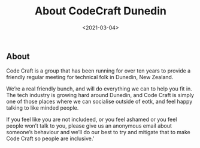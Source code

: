 #+LATEX_HEADER: \usepackage[margin=0.5in]{geometry}
#+OPTIONS: toc:nil

#+HUGO_BASE_DIR: /home/shane/var/smulliga/source/git/mullikine/codecraft-dunedin.github.io
#+HUGO_SECTION: ./en/_

#+TITLE: About CodeCraft Dunedin
#+DATE: <2021-03-04>

** About

Code Craft is a group that has been running for over ten years to provide a
friendly regular meeting for technical folk in Dunedin, New Zealand.

We’re a real friendly bunch, and will do everything we can to help you fit in.
The tech industry is growing hard around Dunedin, and Code Craft is simply one
of those places where we can socialise outside of eotk, and feel happy talking
to like minded people.

If you feel like you are not includeed, or you feel ashamed or you feel people
won’t talk to you, please give us an anonymous email about someone’s behaviour
and we’ll do our best to try and mitigate that to make Code Craft so people are
inclusive.’
